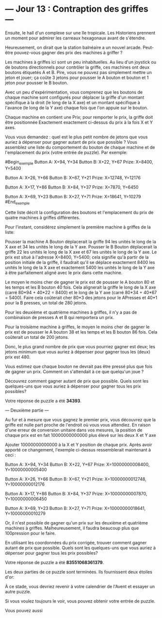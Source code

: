 * --- Jour 13 : Contraption des griffes ---

Ensuite, le hall d'un complexe sur une île tropicale. Les Historiens prennent un moment pour admirer les carreaux hexagonaux avant de s'étendre.

Heureusement, on dirait que la station balnéaire a un nouvel arcade. Peut-être pouvez-vous gagner des prix des machines à griffer ?

Les machines à griffes ici sont un peu inhabituelles. Au lieu d'un joystick ou de boutons directionnels pour contrôler la griffe, ces machines ont deux boutons étiquetés A et B. Pire, vous ne pouvez pas simplement mettre un jeton et jouer; ça coûte 3 jetons pour pousser le A bouton et bouton et 1 jeton pour pousser le B bouton.

Avec un peu d'expérimentation, vous comprenez que les boutons de chaque machine sont configurés pour déplacer la griffe d'un montant spécifique à la droit (le long de la X axe) et un montant spécifique à l'avance (le long de la Y axe) chaque fois que l'on appuie sur le bouton.

Chaque machine en contient une Prix; pour remporter le prix, la griffe doit être positionnée Exactement exactement ci-dessus du prix à la fois X et Y axes.

Vous vous demandez : quel est le plus petit nombre de jetons que vous auriez à dépenser pour gagner autant de prix que possible ? Vous assemblez une liste du comportement du bouton de chaque machine et de l'emplacement du prix (votre entrée de puzzle). Par exemple:

#Begin_exemple
Button A: X+94, Y+34
Button B: X+22, Y+67
Prize: X=8400, Y=5400

Button A: X+26, Y+66
Button B: X+67, Y+21
Prize: X=12748, Y=12176

Button A: X+17, Y+86
Button B: X+84, Y+37
Prize: X=7870, Y=6450

Button A: X+69, Y+23
Button B: X+27, Y+71
Prize: X=18641, Y=10279
#End_exemple

Cette liste décrit la configuration des boutons et l'emplacement du prix de quatre machines à griffes différentes.

Pour l'instant, considérez simplement la première machine à griffes de la liste:

    Pousser la machine A Bouton déplacerait la griffe 94 les unités le long de la X axe et 34 les unités le long de la Y axe.
    Pousser le B Bouton déplacerait la griffe 22 les unités le long de la X axe et 67 les unités le long de la Y axe.
    Le prix est situé à l'adresse X=8400, Y=5400; cela signifie qu'à partir de la position initiale de la griffe, il faudrait qu'il se déplace exactement 8400 les unités le long de la X axe et exactement 5400 les unités le long de la Y axe à être parfaitement aligné avec le prix dans cette machine.

Le moyen le moins cher de gagner le prix est de pousser le A bouton 80 et les temps et les B bouton 40 fois. Cela alignerait la griffe le long de la X axe (carré 80*94 + 40*22 = 8400) et le long de la Y axe (carré 80*34 + 40*67 = 5400). Faire cela coûterait cher 80*3 des jetons pour le APresses et 40*1 pour la B presses, un total de 280 jetons.

Pour les deuxième et quatrième machines à griffes, il n'y a pas de combinaison de presses A et B qui remportera un prix.

Pour la troisième machine à griffes, le moyen le moins cher de gagner le prix est de pousser le A bouton 38 et les temps et les B bouton 86 fois. Cela coûterait un total de 200 jetons.

Donc, le plus grand nombre de prix que vous pourriez gagner est deux; les jetons minimum que vous auriez à dépenser pour gagner tous les (deux) prix est 480.

Vous estimez que chaque bouton ne devrait pas être pressé plus que fois de gagner un prix. Comment on s'attendait à ce que quelqu'un joue ?

Découvrez comment gagner autant de prix que possible. Quels sont les quelques-uns que vous auriez à dépenser pour gagner tous les prix possibles?

Votre réponse de puzzle a été *34393*.

--- Deuxième partie ---

Au fur et à mesure que vous gagnez le premier prix, vous découvrez que la griffe est nulle part proche de l'endroit où vous vous attendiez. En raison d'une erreur de conversion unitaire dans vos mesures, la position de chaque prix est en fait 10000000000000 plus élevé sur les deux X et Y axe

Ajouter 10000000000000 à la X et Y position de chaque prix. Après avoir apporté ce changement, l'exemple ci-dessus ressemblerait maintenant à ceci :

Button A: X+94, Y+34
Button B: X+22, Y+67
Prize: X=10000000008400, Y=10000000005400

Button A: X+26, Y+66
Button B: X+67, Y+21
Prize: X=10000000012748, Y=10000000012176

Button A: X+17, Y+86
Button B: X+84, Y+37
Prize: X=10000000007870, Y=10000000006450

Button A: X+69, Y+23
Button B: X+27, Y+71
Prize: X=10000000018641, Y=10000000010279

Or, il n'est possible de gagner qu'un prix sur les deuxième et quatrième machines à griffes. Malheureusement, il faudra beaucoup plus que 100pression pour le faire.

En utilisant les coordonnées du prix corrigée, trouver comment gagner autant de prix que possible. Quels sont les quelques-uns que vous auriez à dépenser pour gagner tous les prix possibles?

Votre réponse de puzzle a été *83551068361379*.

Les deux parties de ce puzzle sont terminées. Ils fournissent deux étoiles d'or:

À ce stade, vous devriez revenir à votre calendrier de l'Avent et essayer un autre puzzle.

Si vous voulez toujours le voir, vous pouvez obtenir votre entrée de puzzle.

Vous pouvez aussi 
